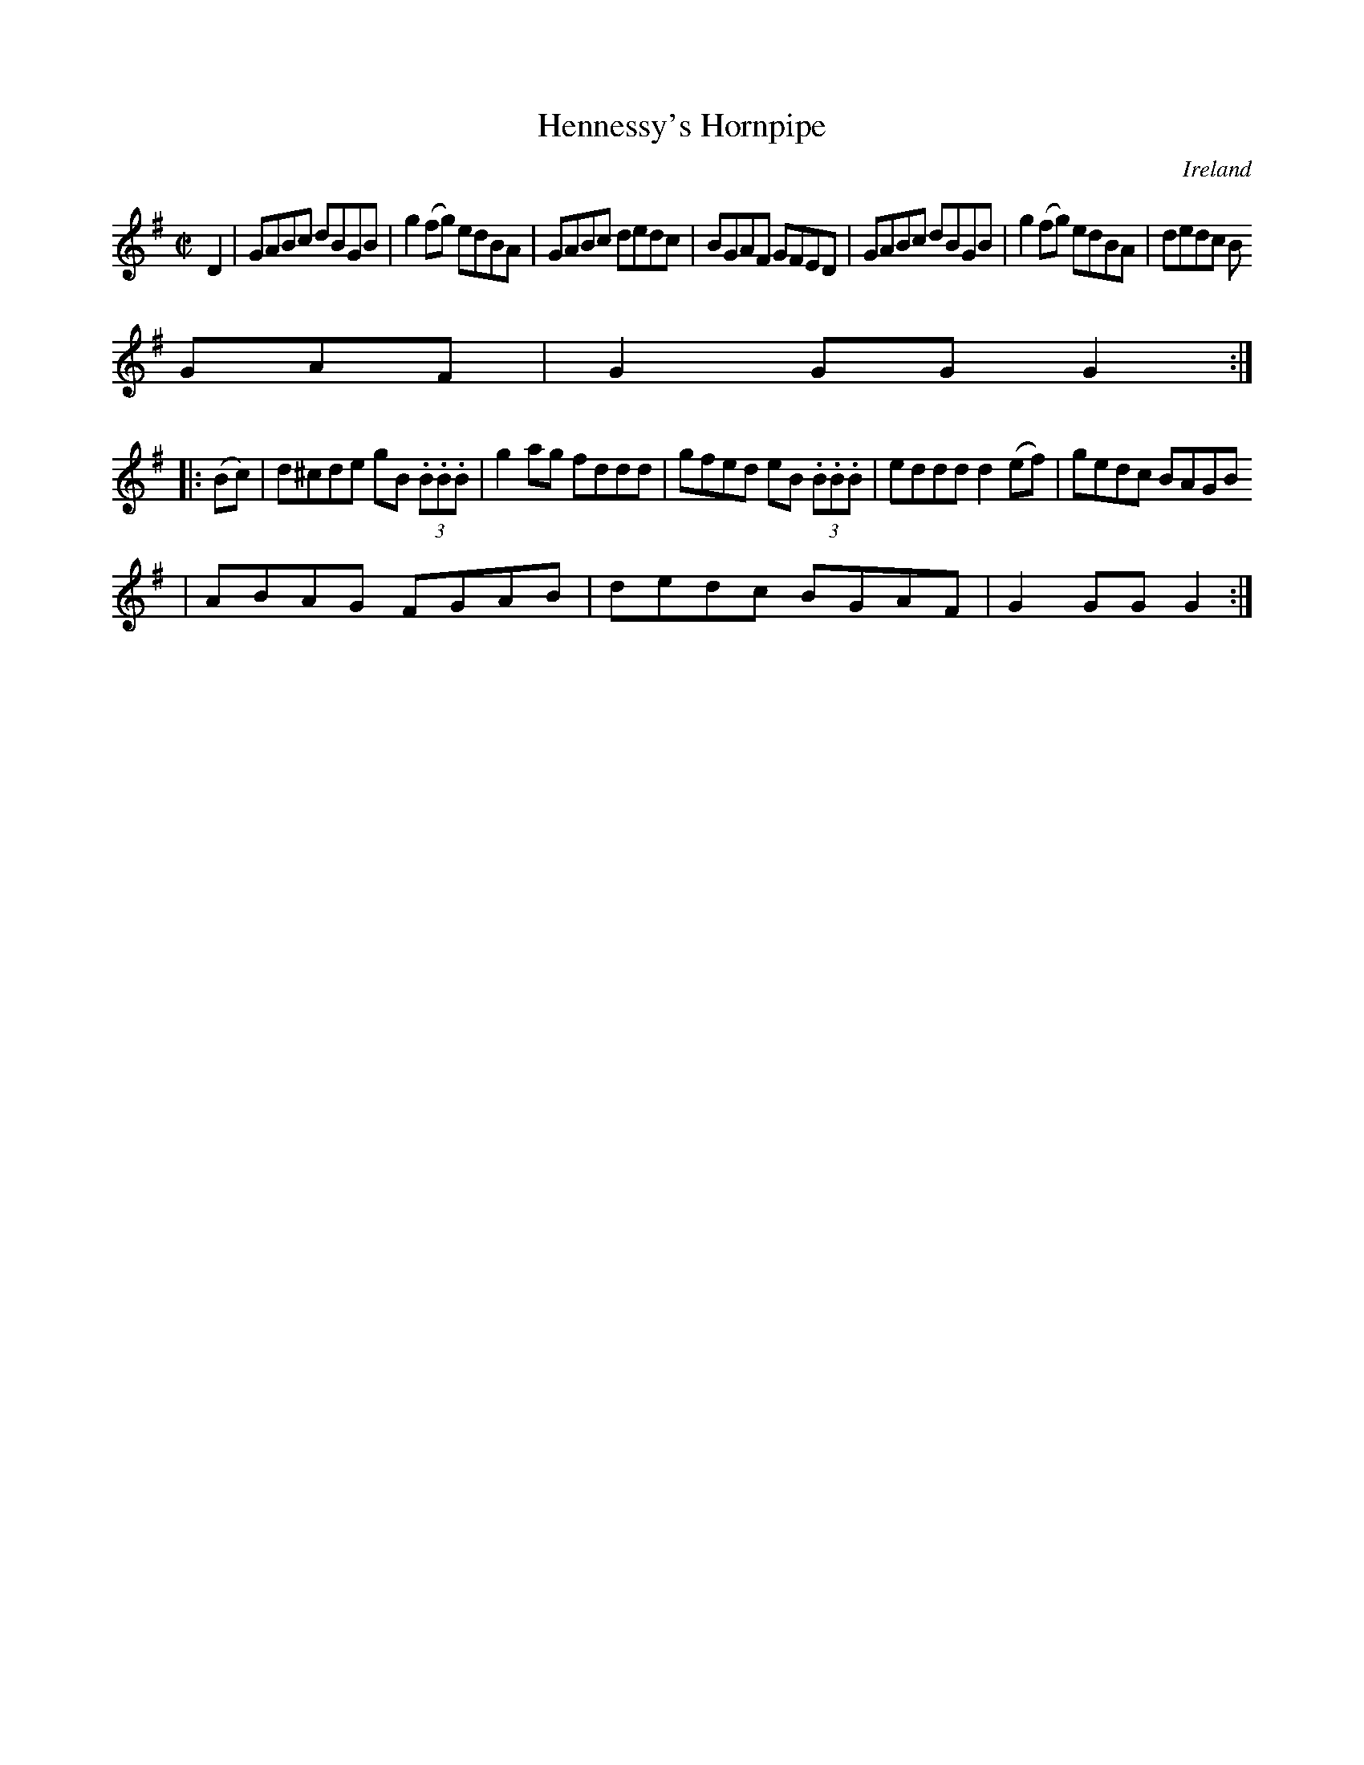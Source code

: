 X:812
T:Hennessy's Hornpipe
N:anon.
O:Ireland
B:Francis O'Neill: "The Dance Music of Ireland" (1907) no. 813
R:Hornpipe
Z:Transcribed by Frank Nordberg - http://www.musicaviva.com
N:Music Aviva - The Internet center for free sheet music downloads
M:C|
L:1/8
K:G
D2|GABc dBGB|g2(fg) edBA|GABc dedc|BGAF GFED|GABc dBGB|g2(fg) edBA|dedc B
GAF|G2GGG2:|
|:(Bc)|d^cde gB (3.B.B.B|g2ag fddd|gfed eB (3.B.B.B|eddd d2(ef)|gedc BAGB
|ABAG FGAB|dedc BGAF|G2GGG2:|
